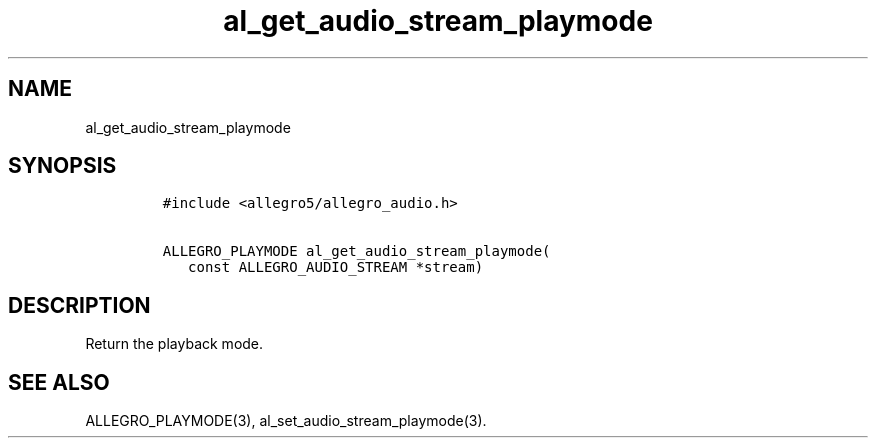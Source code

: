 .TH al_get_audio_stream_playmode 3 "" "Allegro reference manual"
.SH NAME
.PP
al_get_audio_stream_playmode
.SH SYNOPSIS
.IP
.nf
\f[C]
#include\ <allegro5/allegro_audio.h>

ALLEGRO_PLAYMODE\ al_get_audio_stream_playmode(
\ \ \ const\ ALLEGRO_AUDIO_STREAM\ *stream)
\f[]
.fi
.SH DESCRIPTION
.PP
Return the playback mode.
.SH SEE ALSO
.PP
ALLEGRO_PLAYMODE(3), al_set_audio_stream_playmode(3).
